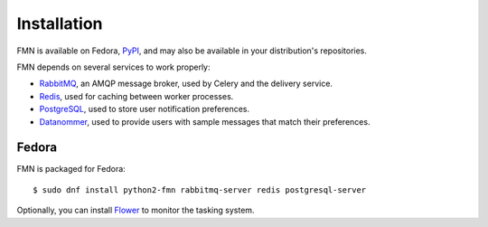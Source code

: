 ============
Installation
============

FMN is available on Fedora, `PyPI`_, and may also be available in your distribution's
repositories.

FMN depends on several services to work properly:

* `RabbitMQ`_, an AMQP message broker, used by Celery and the delivery service.

* `Redis`_, used for caching between worker processes.

* `PostgreSQL`_, used to store user notification preferences.

* `Datanommer`_, used to provide users with sample messages that match their preferences.


Fedora
======

FMN is packaged for Fedora::

  $ sudo dnf install python2-fmn rabbitmq-server redis postgresql-server

Optionally, you can install `Flower`_ to monitor the tasking system.


.. _Datanommer: https://github.com/fedora-infra/datanommer
.. _Flower: https://flower.readthedocs.io/
.. _PostgreSQL: https://www.postgresql.org/
.. _PyPI: https://pypi.org/project/fmn/
.. _RabbitMQ: https://www.rabbitmq.com/
.. _Redis: https://redis.io/

